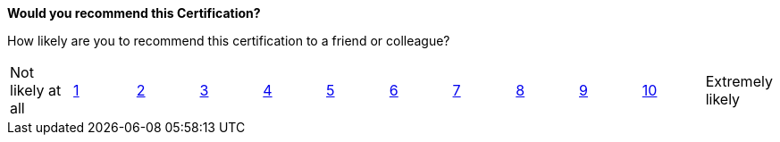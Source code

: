 **Would you recommend this Certification?**

How likely are you to recommend this certification to a friend or colleague?

[cols="12"]
|===
| Not likely at all
| link:https://docs.google.com/forms/d/e/1FAIpQLSdF0Ww4gnDHSVWoXX7EYjtVaz2TL1_Bl0yrbpRv_beMcGflCg/viewform?usp=pp_url&entry.1126012027=Neo4j+Certified+Professional&entry.1622697339=1[1]
| link:https://docs.google.com/forms/d/e/1FAIpQLSdF0Ww4gnDHSVWoXX7EYjtVaz2TL1_Bl0yrbpRv_beMcGflCg/viewform?usp=pp_url&entry.1126012027=Neo4j+Certified+Professional&entry.1622697339=2[2]
| link:https://docs.google.com/forms/d/e/1FAIpQLSdF0Ww4gnDHSVWoXX7EYjtVaz2TL1_Bl0yrbpRv_beMcGflCg/viewform?usp=pp_url&entry.1126012027=Neo4j+Certified+Professional&entry.1622697339=3[3]
| link:https://docs.google.com/forms/d/e/1FAIpQLSdF0Ww4gnDHSVWoXX7EYjtVaz2TL1_Bl0yrbpRv_beMcGflCg/viewform?usp=pp_url&entry.1126012027=Neo4j+Certified+Professional&entry.1622697339=4[4]
| link:https://docs.google.com/forms/d/e/1FAIpQLSdF0Ww4gnDHSVWoXX7EYjtVaz2TL1_Bl0yrbpRv_beMcGflCg/viewform?usp=pp_url&entry.1126012027=Neo4j+Certified+Professional&entry.1622697339=5[5]
| link:https://docs.google.com/forms/d/e/1FAIpQLSdF0Ww4gnDHSVWoXX7EYjtVaz2TL1_Bl0yrbpRv_beMcGflCg/viewform?usp=pp_url&entry.1126012027=Neo4j+Certified+Professional&entry.1622697339=6[6]
| link:https://docs.google.com/forms/d/e/1FAIpQLSdF0Ww4gnDHSVWoXX7EYjtVaz2TL1_Bl0yrbpRv_beMcGflCg/viewform?usp=pp_url&entry.1126012027=Neo4j+Certified+Professional&entry.1622697339=7[7]
| link:https://docs.google.com/forms/d/e/1FAIpQLSdF0Ww4gnDHSVWoXX7EYjtVaz2TL1_Bl0yrbpRv_beMcGflCg/viewform?usp=pp_url&entry.1126012027=Neo4j+Certified+Professional&entry.1622697339=8[8]
| link:https://docs.google.com/forms/d/e/1FAIpQLSdF0Ww4gnDHSVWoXX7EYjtVaz2TL1_Bl0yrbpRv_beMcGflCg/viewform?usp=pp_url&entry.1126012027=Neo4j+Certified+Professional&entry.1622697339=9[9]
| link:https://docs.google.com/forms/d/e/1FAIpQLSdF0Ww4gnDHSVWoXX7EYjtVaz2TL1_Bl0yrbpRv_beMcGflCg/viewform?usp=pp_url&entry.1126012027=Neo4j+Certified+Professional&entry.1622697339=10[10]
| Extremely likely
|===